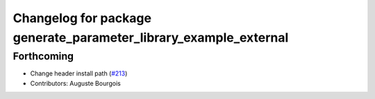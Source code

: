 ^^^^^^^^^^^^^^^^^^^^^^^^^^^^^^^^^^^^^^^^^^^^^^^^^^^^^^^^^^^^^^^^^
Changelog for package generate_parameter_library_example_external
^^^^^^^^^^^^^^^^^^^^^^^^^^^^^^^^^^^^^^^^^^^^^^^^^^^^^^^^^^^^^^^^^

Forthcoming
-----------
* Change header install path (`#213 <https://github.com/PickNikRobotics/generate_parameter_library/issues/213>`_)
* Contributors: Auguste Bourgois
